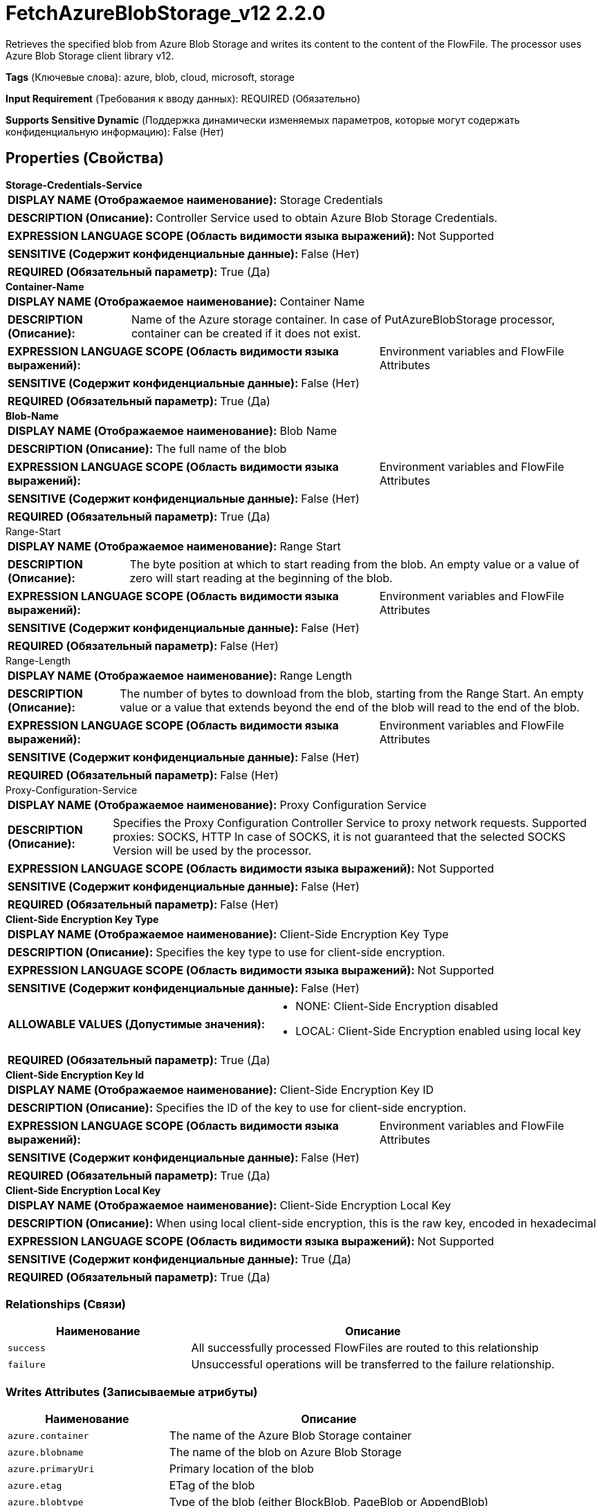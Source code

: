= FetchAzureBlobStorage_v12 2.2.0

Retrieves the specified blob from Azure Blob Storage and writes its content to the content of the FlowFile. The processor uses Azure Blob Storage client library v12.

[horizontal]
*Tags* (Ключевые слова):
azure, blob, cloud, microsoft, storage
[horizontal]
*Input Requirement* (Требования к вводу данных):
REQUIRED (Обязательно)
[horizontal]
*Supports Sensitive Dynamic* (Поддержка динамически изменяемых параметров, которые могут содержать конфиденциальную информацию):
 False (Нет) 



== Properties (Свойства)


.*Storage-Credentials-Service*
************************************************
[horizontal]
*DISPLAY NAME (Отображаемое наименование):*:: Storage Credentials

[horizontal]
*DESCRIPTION (Описание):*:: Controller Service used to obtain Azure Blob Storage Credentials.


[horizontal]
*EXPRESSION LANGUAGE SCOPE (Область видимости языка выражений):*:: Not Supported
[horizontal]
*SENSITIVE (Содержит конфиденциальные данные):*::  False (Нет) 

[horizontal]
*REQUIRED (Обязательный параметр):*::  True (Да) 
************************************************
.*Container-Name*
************************************************
[horizontal]
*DISPLAY NAME (Отображаемое наименование):*:: Container Name

[horizontal]
*DESCRIPTION (Описание):*:: Name of the Azure storage container. In case of PutAzureBlobStorage processor, container can be created if it does not exist.


[horizontal]
*EXPRESSION LANGUAGE SCOPE (Область видимости языка выражений):*:: Environment variables and FlowFile Attributes
[horizontal]
*SENSITIVE (Содержит конфиденциальные данные):*::  False (Нет) 

[horizontal]
*REQUIRED (Обязательный параметр):*::  True (Да) 
************************************************
.*Blob-Name*
************************************************
[horizontal]
*DISPLAY NAME (Отображаемое наименование):*:: Blob Name

[horizontal]
*DESCRIPTION (Описание):*:: The full name of the blob


[horizontal]
*EXPRESSION LANGUAGE SCOPE (Область видимости языка выражений):*:: Environment variables and FlowFile Attributes
[horizontal]
*SENSITIVE (Содержит конфиденциальные данные):*::  False (Нет) 

[horizontal]
*REQUIRED (Обязательный параметр):*::  True (Да) 
************************************************
.Range-Start
************************************************
[horizontal]
*DISPLAY NAME (Отображаемое наименование):*:: Range Start

[horizontal]
*DESCRIPTION (Описание):*:: The byte position at which to start reading from the blob. An empty value or a value of zero will start reading at the beginning of the blob.


[horizontal]
*EXPRESSION LANGUAGE SCOPE (Область видимости языка выражений):*:: Environment variables and FlowFile Attributes
[horizontal]
*SENSITIVE (Содержит конфиденциальные данные):*::  False (Нет) 

[horizontal]
*REQUIRED (Обязательный параметр):*::  False (Нет) 
************************************************
.Range-Length
************************************************
[horizontal]
*DISPLAY NAME (Отображаемое наименование):*:: Range Length

[horizontal]
*DESCRIPTION (Описание):*:: The number of bytes to download from the blob, starting from the Range Start. An empty value or a value that extends beyond the end of the blob will read to the end of the blob.


[horizontal]
*EXPRESSION LANGUAGE SCOPE (Область видимости языка выражений):*:: Environment variables and FlowFile Attributes
[horizontal]
*SENSITIVE (Содержит конфиденциальные данные):*::  False (Нет) 

[horizontal]
*REQUIRED (Обязательный параметр):*::  False (Нет) 
************************************************
.Proxy-Configuration-Service
************************************************
[horizontal]
*DISPLAY NAME (Отображаемое наименование):*:: Proxy Configuration Service

[horizontal]
*DESCRIPTION (Описание):*:: Specifies the Proxy Configuration Controller Service to proxy network requests. Supported proxies: SOCKS, HTTP In case of SOCKS, it is not guaranteed that the selected SOCKS Version will be used by the processor.


[horizontal]
*EXPRESSION LANGUAGE SCOPE (Область видимости языка выражений):*:: Not Supported
[horizontal]
*SENSITIVE (Содержит конфиденциальные данные):*::  False (Нет) 

[horizontal]
*REQUIRED (Обязательный параметр):*::  False (Нет) 
************************************************
.*Client-Side Encryption Key Type*
************************************************
[horizontal]
*DISPLAY NAME (Отображаемое наименование):*:: Client-Side Encryption Key Type

[horizontal]
*DESCRIPTION (Описание):*:: Specifies the key type to use for client-side encryption.


[horizontal]
*EXPRESSION LANGUAGE SCOPE (Область видимости языка выражений):*:: Not Supported
[horizontal]
*SENSITIVE (Содержит конфиденциальные данные):*::  False (Нет) 

[horizontal]
*ALLOWABLE VALUES (Допустимые значения):*::

* NONE: Client-Side Encryption disabled 

* LOCAL: Client-Side Encryption enabled using local key 


[horizontal]
*REQUIRED (Обязательный параметр):*::  True (Да) 
************************************************
.*Client-Side Encryption Key Id*
************************************************
[horizontal]
*DISPLAY NAME (Отображаемое наименование):*:: Client-Side Encryption Key ID

[horizontal]
*DESCRIPTION (Описание):*:: Specifies the ID of the key to use for client-side encryption.


[horizontal]
*EXPRESSION LANGUAGE SCOPE (Область видимости языка выражений):*:: Environment variables and FlowFile Attributes
[horizontal]
*SENSITIVE (Содержит конфиденциальные данные):*::  False (Нет) 

[horizontal]
*REQUIRED (Обязательный параметр):*::  True (Да) 
************************************************
.*Client-Side Encryption Local Key*
************************************************
[horizontal]
*DISPLAY NAME (Отображаемое наименование):*:: Client-Side Encryption Local Key

[horizontal]
*DESCRIPTION (Описание):*:: When using local client-side encryption, this is the raw key, encoded in hexadecimal


[horizontal]
*EXPRESSION LANGUAGE SCOPE (Область видимости языка выражений):*:: Not Supported
[horizontal]
*SENSITIVE (Содержит конфиденциальные данные):*::  True (Да) 

[horizontal]
*REQUIRED (Обязательный параметр):*::  True (Да) 
************************************************










=== Relationships (Связи)

[cols="1a,2a",options="header",]
|===
|Наименование |Описание

|`success`
|All successfully processed FlowFiles are routed to this relationship

|`failure`
|Unsuccessful operations will be transferred to the failure relationship.

|===





=== Writes Attributes (Записываемые атрибуты)

[cols="1a,2a",options="header",]
|===
|Наименование |Описание

|`azure.container`
|The name of the Azure Blob Storage container

|`azure.blobname`
|The name of the blob on Azure Blob Storage

|`azure.primaryUri`
|Primary location of the blob

|`azure.etag`
|ETag of the blob

|`azure.blobtype`
|Type of the blob (either BlockBlob, PageBlob or AppendBlob)

|`mime.type`
|MIME Type of the content

|`lang`
|Language code for the content

|`azure.timestamp`
|Timestamp of the blob

|`azure.length`
|Length of the blob

|===





== Варианты использования, включающие другие компоненты


=== Retrieve all files in an Azure Blob Storage container


NOTE: 



Ключевые слова::

azure

blob

storage

state

retrieve

fetch

all

stream








=== Смотрите также


* xref:Processors/DeleteAzureBlobStorage_v12.adoc[DeleteAzureBlobStorage_v12]

* xref:Processors/ListAzureBlobStorage_v12.adoc[ListAzureBlobStorage_v12]

* xref:Processors/PutAzureBlobStorage_v12.adoc[PutAzureBlobStorage_v12]


